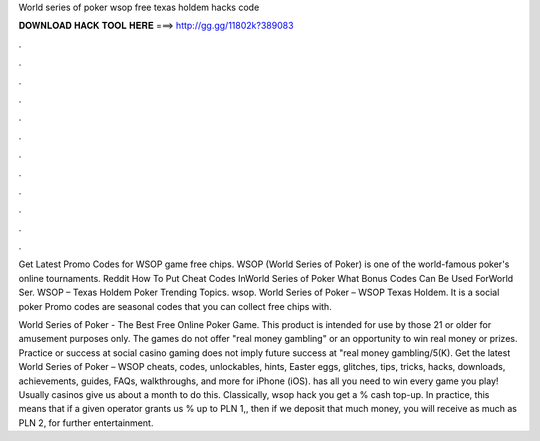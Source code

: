 World series of poker wsop free texas holdem hacks code



𝐃𝐎𝐖𝐍𝐋𝐎𝐀𝐃 𝐇𝐀𝐂𝐊 𝐓𝐎𝐎𝐋 𝐇𝐄𝐑𝐄 ===> http://gg.gg/11802k?389083



.



.



.



.



.



.



.



.



.



.



.



.

Get Latest Promo Codes for WSOP game free chips. WSOP (World Series of Poker) is one of the world-famous poker's online tournaments. Reddit How To Put Cheat Codes InWorld Series of Poker What Bonus Codes Can Be Used ForWorld Ser.  WSOP – Texas Holdem Poker Trending Topics. wsop. World Series of Poker – WSOP Texas Holdem. It is a social poker Promo codes are seasonal codes that you can collect free chips with.

World Series of Poker - The Best Free Online Poker Game. This product is intended for use by those 21 or older for amusement purposes only. The games do not offer "real money gambling" or an opportunity to win real money or prizes. Practice or success at social casino gaming does not imply future success at "real money gambling/5(K). Get the latest World Series of Poker – WSOP cheats, codes, unlockables, hints, Easter eggs, glitches, tips, tricks, hacks, downloads, achievements, guides, FAQs, walkthroughs, and more for iPhone (iOS).  has all you need to win every game you play! Usually casinos give us about a month to do this. Classically, wsop hack you get a % cash top-up. In practice, this means that if a given operator grants us % up to PLN 1,, then if we deposit that much money, you will receive as much as PLN 2, for further entertainment.
